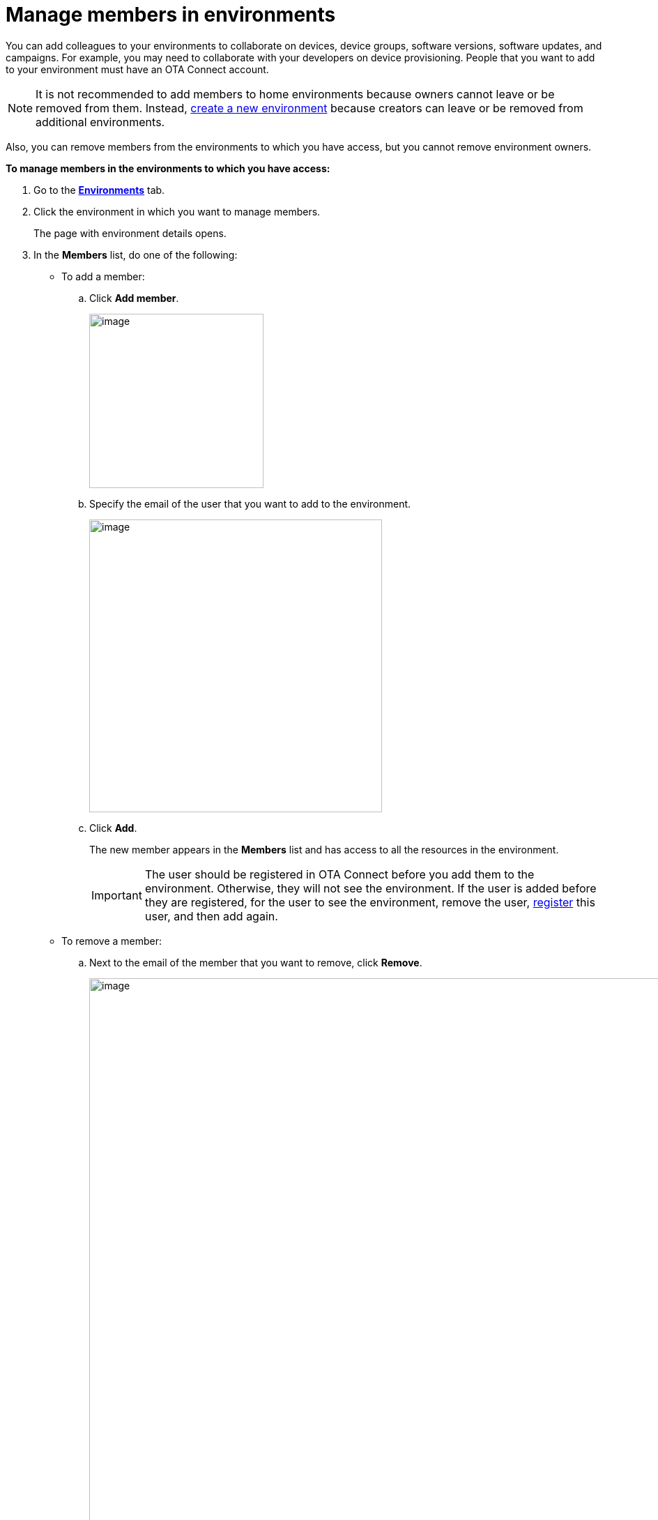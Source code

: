 = Manage members in environments

You can add colleagues to your environments to collaborate on devices, device groups, software versions, software updates, and campaigns. For example, you may need to collaborate with your developers on device provisioning. People that you want to add to your environment must have an OTA Connect account.

NOTE: It is not recommended to add members to home environments because owners cannot leave or be removed from them. Instead, xref:create-environment.adoc[create a new environment] because creators can leave or be removed from additional environments.

Also, you can remove members from the environments to which you have access, but you cannot remove environment owners.

*To manage members in the environments to which you have access:*

. Go to the https://connect.ota.here.com/#/environments[*Environments*, window="_blank"] tab.
. Click the environment in which you want to manage members.
+
The page with environment details opens.
. In the *Members* list, do one of the following:
    * To add a member:
    .. Click *Add member*.
+
[.lightbackground.align_img_left]
image::img::add_member_button.png[image,250]
    .. Specify the email of the user that you want to add to the environment.
+
[.lightbackground.align_img_left]
image::img::add_member_dialog_box.png[image,420]
    .. Click *Add*.
+
The new member appears in the *Members* list and has access to all the resources in the environment.
+
IMPORTANT: The user should be registered in OTA Connect before you add them to the environment. Otherwise, they will not see the environment. If the user is added before they are registered, for the user to see the environment, remove the user, xref:get-access.adoc[register] this user, and then add again.

    * To remove a member:
    .. Next to the email of the member that you want to remove, click *Remove*.
+
[.lightbackground.align_img_left]
image::img::remove_member.png[image,900]
+
NOTE: You can remove a member with the *Creator* label but not the member with the *Owner* label as it is their home environment. To learn more about environments, see xref:environments-intro.adoc[What is an environment].
.. In the *Remove member* dialog box, click *Yes, remove*.
+
The member that you removed can no longer access the resources in the environment.
